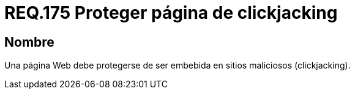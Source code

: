 :slug: rules/175/
:category: rules
:description: En el presente documento se detallan los requerimientos de seguridad relacionados a la importancia de proteger los sitios web de ser secuestrados mediante la técnica de clickjacking, evitando así, que sus usuarios ejecuten acciones maliciosas sin previo conocimiento.
:keywords: Requerimiento, Seguridad, Página web, Clickjacking, Proteger, Embebida.
:rules: yes

= REQ.175 Proteger página de clickjacking

== Nombre

Una página +Web+ debe protegerse
de ser embebida en sitios maliciosos (+clickjacking+).
